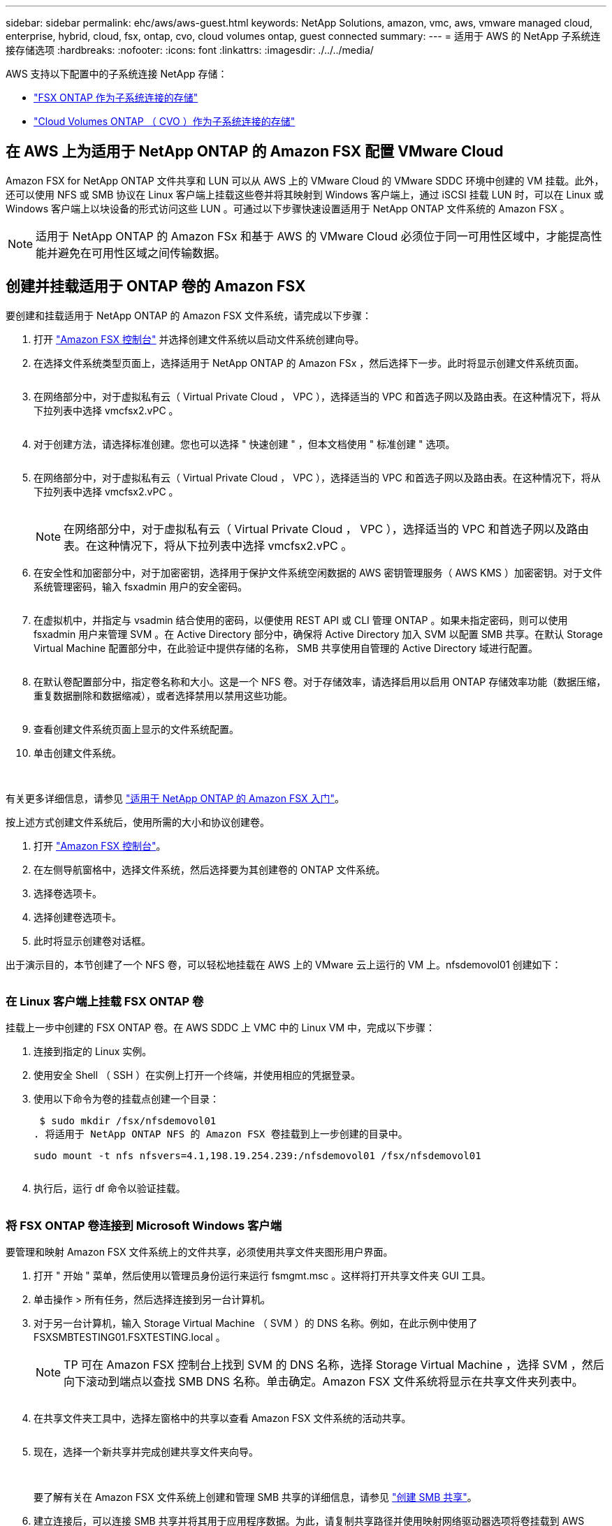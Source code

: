---
sidebar: sidebar 
permalink: ehc/aws/aws-guest.html 
keywords: NetApp Solutions, amazon, vmc, aws, vmware managed cloud, enterprise, hybrid, cloud, fsx, ontap, cvo, cloud volumes ontap, guest connected 
summary:  
---
= 适用于 AWS 的 NetApp 子系统连接存储选项
:hardbreaks:
:nofooter: 
:icons: font
:linkattrs: 
:imagesdir: ./../../media/


[role="lead"]
AWS 支持以下配置中的子系统连接 NetApp 存储：

* link:#fsx-ontap["FSX ONTAP 作为子系统连接的存储"]
* link:#cvo["Cloud Volumes ONTAP （ CVO ）作为子系统连接的存储"]




== 在 AWS 上为适用于 NetApp ONTAP 的 Amazon FSX 配置 VMware Cloud

Amazon FSX for NetApp ONTAP 文件共享和 LUN 可以从 AWS 上的 VMware Cloud 的 VMware SDDC 环境中创建的 VM 挂载。此外，还可以使用 NFS 或 SMB 协议在 Linux 客户端上挂载这些卷并将其映射到 Windows 客户端上，通过 iSCSI 挂载 LUN 时，可以在 Linux 或 Windows 客户端上以块设备的形式访问这些 LUN 。可通过以下步骤快速设置适用于 NetApp ONTAP 文件系统的 Amazon FSX 。


NOTE: 适用于 NetApp ONTAP 的 Amazon FSx 和基于 AWS 的 VMware Cloud 必须位于同一可用性区域中，才能提高性能并避免在可用性区域之间传输数据。



== 创建并挂载适用于 ONTAP 卷的 Amazon FSX

要创建和挂载适用于 NetApp ONTAP 的 Amazon FSX 文件系统，请完成以下步骤：

. 打开 link:https://console.aws.amazon.com/fsx/["Amazon FSX 控制台"] 并选择创建文件系统以启动文件系统创建向导。
. 在选择文件系统类型页面上，选择适用于 NetApp ONTAP 的 Amazon FSx ，然后选择下一步。此时将显示创建文件系统页面。
+
image:aws-fsx-guest-1.png[""]

. 在网络部分中，对于虚拟私有云（ Virtual Private Cloud ， VPC ），选择适当的 VPC 和首选子网以及路由表。在这种情况下，将从下拉列表中选择 vmcfsx2.vPC 。
+
image:aws-fsx-guest-2.png[""]

. 对于创建方法，请选择标准创建。您也可以选择 " 快速创建 " ，但本文档使用 " 标准创建 " 选项。
+
image:aws-fsx-guest-3.png[""]

. 在网络部分中，对于虚拟私有云（ Virtual Private Cloud ， VPC ），选择适当的 VPC 和首选子网以及路由表。在这种情况下，将从下拉列表中选择 vmcfsx2.vPC 。
+
image:aws-fsx-guest-4.png[""]

+

NOTE: 在网络部分中，对于虚拟私有云（ Virtual Private Cloud ， VPC ），选择适当的 VPC 和首选子网以及路由表。在这种情况下，将从下拉列表中选择 vmcfsx2.vPC 。

. 在安全性和加密部分中，对于加密密钥，选择用于保护文件系统空闲数据的 AWS 密钥管理服务（ AWS KMS ）加密密钥。对于文件系统管理密码，输入 fsxadmin 用户的安全密码。
+
image:aws-fsx-guest-5.png[""]

. 在虚拟机中，并指定与 vsadmin 结合使用的密码，以便使用 REST API 或 CLI 管理 ONTAP 。如果未指定密码，则可以使用 fsxadmin 用户来管理 SVM 。在 Active Directory 部分中，确保将 Active Directory 加入 SVM 以配置 SMB 共享。在默认 Storage Virtual Machine 配置部分中，在此验证中提供存储的名称， SMB 共享使用自管理的 Active Directory 域进行配置。
+
image:aws-fsx-guest-6.png[""]

. 在默认卷配置部分中，指定卷名称和大小。这是一个 NFS 卷。对于存储效率，请选择启用以启用 ONTAP 存储效率功能（数据压缩，重复数据删除和数据缩减），或者选择禁用以禁用这些功能。
+
image:aws-fsx-guest-7.png[""]

. 查看创建文件系统页面上显示的文件系统配置。
. 单击创建文件系统。
+
image:aws-fsx-guest-8.png[""]
image:aws-fsx-guest-9.png[""]
image:aws-fsx-guest-10.png[""]



有关更多详细信息，请参见 link:https://docs.aws.amazon.com/fsx/latest/ONTAPGuide/getting-started.html["适用于 NetApp ONTAP 的 Amazon FSX 入门"]。

按上述方式创建文件系统后，使用所需的大小和协议创建卷。

. 打开 link:https://console.aws.amazon.com/fsx/["Amazon FSX 控制台"]。
. 在左侧导航窗格中，选择文件系统，然后选择要为其创建卷的 ONTAP 文件系统。
. 选择卷选项卡。
. 选择创建卷选项卡。
. 此时将显示创建卷对话框。


出于演示目的，本节创建了一个 NFS 卷，可以轻松地挂载在 AWS 上的 VMware 云上运行的 VM 上。nfsdemovol01 创建如下：

image:aws-fsx-guest-11.png[""]



=== 在 Linux 客户端上挂载 FSX ONTAP 卷

挂载上一步中创建的 FSX ONTAP 卷。在 AWS SDDC 上 VMC 中的 Linux VM 中，完成以下步骤：

. 连接到指定的 Linux 实例。
. 使用安全 Shell （ SSH ）在实例上打开一个终端，并使用相应的凭据登录。
. 使用以下命令为卷的挂载点创建一个目录：
+
 $ sudo mkdir /fsx/nfsdemovol01
. 将适用于 NetApp ONTAP NFS 的 Amazon FSX 卷挂载到上一步创建的目录中。
+
 sudo mount -t nfs nfsvers=4.1,198.19.254.239:/nfsdemovol01 /fsx/nfsdemovol01
+
image:aws-fsx-guest-20.png[""]

. 执行后，运行 df 命令以验证挂载。
+
image:aws-fsx-guest-21.png[""]





=== 将 FSX ONTAP 卷连接到 Microsoft Windows 客户端

要管理和映射 Amazon FSX 文件系统上的文件共享，必须使用共享文件夹图形用户界面。

. 打开 " 开始 " 菜单，然后使用以管理员身份运行来运行 fsmgmt.msc 。这样将打开共享文件夹 GUI 工具。
. 单击操作 > 所有任务，然后选择连接到另一台计算机。
. 对于另一台计算机，输入 Storage Virtual Machine （ SVM ）的 DNS 名称。例如，在此示例中使用了 FSXSMBTESTING01.FSXTESTING.local 。
+

NOTE: TP 可在 Amazon FSX 控制台上找到 SVM 的 DNS 名称，选择 Storage Virtual Machine ，选择 SVM ，然后向下滚动到端点以查找 SMB DNS 名称。单击确定。Amazon FSX 文件系统将显示在共享文件夹列表中。

+
image:aws-fsx-guest-22.png[""]

. 在共享文件夹工具中，选择左窗格中的共享以查看 Amazon FSX 文件系统的活动共享。
+
image:aws-fsx-guest-23.png[""]

. 现在，选择一个新共享并完成创建共享文件夹向导。
+
image:aws-fsx-guest-24.png[""]
image:aws-fsx-guest-25.png[""]

+
要了解有关在 Amazon FSX 文件系统上创建和管理 SMB 共享的详细信息，请参见 link:https://docs.aws.amazon.com/fsx/latest/ONTAPGuide/create-smb-shares.html["创建 SMB 共享"]。

. 建立连接后，可以连接 SMB 共享并将其用于应用程序数据。为此，请复制共享路径并使用映射网络驱动器选项将卷挂载到 AWS SDDC 上在 VMware Cloud 上运行的虚拟机上。
+
image:aws-fsx-guest-26.png[""]





== 使用 iSCSI 将适用于 NetApp ONTAP LUN 的 FSX 连接到主机

FSX 的 iSCSI 流量通过上一节提供的路由遍历 VMware Transit Connect/AWS Transit Gateway 。要在适用于 NetApp ONTAP 的 Amazon FSX 中配置 LUN ，请按照找到的文档进行操作 link:https://docs.aws.amazon.com/fsx/latest/ONTAPGuide/supported-fsx-clients.html["此处"]。

在 Linux 客户端上，确保 iSCSI 守护进程正在运行。配置 LUN 后，请参见有关使用 Ubuntu 配置 iSCSI 的详细指南（示例） link:https://ubuntu.com/server/docs/service-iscsi["此处"]。

本文介绍了如何将 iSCSI LUN 连接到 Windows 主机：



=== 在适用于 NetApp ONTAP 的 FSX 中配置 LUN ：

. 使用 ONTAP 文件系统的 FSX 管理端口访问 NetApp ONTAP 命令行界面。
. 按照规模估算输出所示，使用所需大小创建 LUN 。
+
 FsxId040eacc5d0ac31017::> lun create -vserver vmcfsxval2svm -volume nimfsxscsivol -lun nimofsxlun01 -size 5gb -ostype windows -space-reserve enabled
+
在此示例中，我们创建了一个大小为 5G （ 5368709120 ）的 LUN 。

. 创建必要的 igroup 以控制哪些主机可以访问特定 LUN 。
+
[listing]
----
FsxId040eacc5d0ac31017::> igroup create -vserver vmcfsxval2svm -igroup winIG -protocol iscsi -ostype windows -initiator iqn.1991-05.com.microsoft:vmcdc01.fsxtesting.local

FsxId040eacc5d0ac31017::> igroup show

Vserver   Igroup       Protocol OS Type  Initiators

--------- ------------ -------- -------- ------------------------------------

vmcfsxval2svm

          ubuntu01     iscsi    linux    iqn.2021-10.com.ubuntu:01:initiator01

vmcfsxval2svm

          winIG        iscsi    windows  iqn.1991-05.com.microsoft:vmcdc01.fsxtesting.local
----
+
此时将显示两个条目。

. 使用以下命令将 LUN 映射到 igroup ：
+
[listing]
----
FsxId040eacc5d0ac31017::> lun map -vserver vmcfsxval2svm -path /vol/nimfsxscsivol/nimofsxlun01 -igroup winIG

FsxId040eacc5d0ac31017::> lun show

Vserver   Path                            State   Mapped   Type        Size

--------- ------------------------------- ------- -------- -------- --------

vmcfsxval2svm

          /vol/blocktest01/lun01          online  mapped   linux         5GB

vmcfsxval2svm

          /vol/nimfsxscsivol/nimofsxlun01 online  mapped   windows       5GB
----
+
此时将显示两个条目。

. 将新配置的 LUN 连接到 Windows VM ：
+
要将新 LUN 连接到 AWS SDDC 上 VMware 云上的 Windows 主机，请完成以下步骤：

+
.. RDP 到 AWS SDDC 上 VMware Cloud 上托管的 Windows VM 。
.. 导航到服务器管理器 > 信息板 > 工具 > iSCSI 启动程序以打开 iSCSI 启动程序属性对话框。
.. 在发现选项卡中，单击发现门户或添加门户，然后输入 iSCSI 目标端口的 IP 地址。
.. 从目标选项卡中，选择已发现的目标，然后单击登录或连接。
.. 选择启用多路径，然后选择 " 计算机启动时自动还原此连接 " 或 " 将此连接添加到收藏目标列表 " 。单击高级。
+

NOTE: Windows 主机必须与集群中的每个节点建立 iSCSI 连接。原生 DSM 会选择要使用的最佳路径。

+
image:aws-fsx-guest-30.png[""]





Storage Virtual Machine （ SVM ）上的 LUN 在 Windows 主机中显示为磁盘。主机不会自动发现添加的任何新磁盘。通过完成以下步骤触发手动重新扫描以发现磁盘：

. 打开 Windows 计算机管理实用程序：开始 > 管理工具 > 计算机管理。
. 在导航树中展开存储节点。
. 单击磁盘管理。
. 单击操作 > 重新扫描磁盘。
+
image:aws-fsx-guest-31.png[""]



当新 LUN 首次由 Windows 主机访问时，它没有分区或文件系统。通过完成以下步骤初始化 LUN ，并可选择使用文件系统格式化 LUN ：

. 启动 Windows 磁盘管理。
. 右键单击 LUN ，然后选择所需的磁盘或分区类型。
. 按照向导中的说明进行操作。在此示例中，驱动器 F ：已挂载。
+
image:aws-fsx-guest-32.png[""]





== 在 AWS 中部署新的 Cloud Volumes ONTAP 实例（自行操作）

可以从 AWS SDDC 环境中的 VMware 云中创建的 VM 挂载 Cloud Volumes ONTAP 共享和 LUN 。这些卷还可以挂载在原生 AWS VM Linux Windows 客户端上，并且在通过 iSCSI 挂载时，可以在 Linux 或 Windows 客户端上以块设备的形式访问 LUN ，因为 Cloud Volumes ONTAP 支持 iSCSI ， SMB 和 NFS 协议。只需几个简单的步骤即可设置 Cloud Volumes ONTAP 卷。

要将卷从内部环境复制到云以实现灾难恢复或迁移，请使用站点到站点 VPN 或 DirectConnect 与 AWS 建立网络连接。将数据从内部复制到 Cloud Volumes ONTAP 不在本文档的讨论范围之内。要在内部系统和 Cloud Volumes ONTAP 系统之间复制数据，请参见 link:https://docs.netapp.com/us-en/occm/task_replicating_data.html#setting-up-data-replication-between-systems["在系统之间设置数据复制"]。


NOTE: 使用 link:https://cloud.netapp.com/cvo-sizer["Cloud Volumes ONTAP 规模估算工具"] 以准确估算 Cloud Volumes ONTAP 实例的大小。此外，还可以监控内部性能，以用作 Cloud Volumes ONTAP 规模估算器中的输入。

. 登录到 NetApp Cloud Central ；此时将显示 Fabric View 屏幕。找到 Cloud Volumes ONTAP 选项卡，然后选择转到 Cloud Manager 。登录后，将显示 " 画布 " 屏幕。
+
image:aws-cvo-guest-1.png[""]

. 在 Cloud Manager 主页上，单击添加工作环境，然后选择 AWS 作为云以及系统配置的类型。
+
image:aws-cvo-guest-2.png[""]

. 提供要创建的环境的详细信息，包括环境名称和管理员凭据。单击 Continue （继续）。
+
image:aws-cvo-guest-3.png[""]

. 为 Cloud Volumes ONTAP 部署选择附加服务，包括云数据感知，云备份和 Cloud Insights 。单击 Continue （继续）。
+
image:aws-cvo-guest-4.png[""]

. 在 HA 部署模式页面上，选择多个可用性区域配置。
+
image:aws-cvo-guest-5.png[""]

. 在区域和 VPC 页面上，输入网络信息，然后单击继续。
+
image:aws-cvo-guest-6.png[""]

. 在“ Connectivity and SSH Authentication ”（连接和 SSH 身份验证）页上、为 HA 对和调解器选择连接方法。
+
image:aws-cvo-guest-7.png[""]

. 指定浮动 IP 地址，然后单击继续。
+
image:aws-cvo-guest-8.png[""]

. 选择适当的路由表以包含指向浮动 IP 地址的路由，然后单击继续。
+
image:aws-cvo-guest-9.png[""]

. 在数据加密页面上，选择 AWS 管理的加密。
+
image:aws-cvo-guest-10.png[""]

. 选择许可证选项：按需购买或自带许可证以使用现有许可证。在此示例中，将使用按需购买选项。
+
image:aws-cvo-guest-11.png[""]

. 根据要在 AWS SDDC 上的 VMware 云上运行的 VM 上部署的工作负载类型，在多个预配置的软件包之间进行选择。
+
image:aws-cvo-guest-12.png[""]

. 在审核和批准页面上，查看并确认所做的选择。要创建 Cloud Volumes ONTAP 实例，请单击执行。
+
image:aws-cvo-guest-13.png[""]

. 配置 Cloud Volumes ONTAP 后，它将在 " 画布 " 页面的工作环境中列出。
+
image:aws-cvo-guest-14.png[""]





=== SMB 卷的其他配置

. 准备好工作环境后，请确保为 CIFS 服务器配置了适当的 DNS 和 Active Directory 配置参数。要创建 SMB 卷，必须执行此步骤。
+
image:aws-cvo-guest-20.png[""]

. 选择要创建卷的 CVO 实例，然后单击创建卷选项。选择适当的大小， Cloud Manager 选择包含的聚合或使用高级分配机制将其放置在特定聚合上。在此演示中，选择 SMB 作为协议。
+
image:aws-cvo-guest-21.png[""]

. 配置卷后，此卷将显示在卷窗格下。由于已配置 CIFS 共享，因此您应向用户或组授予对文件和文件夹的权限，并验证这些用户是否可以访问此共享并创建文件。
+
image:aws-cvo-guest-22.png[""]

. 创建卷后，使用 mount 命令从 AWS SDDC 主机中 VMware Cloud 上运行的虚拟机连接到共享。
. 复制以下路径并使用映射网络驱动器选项将卷挂载到 AWS SDDC 中 VMware Cloud 上运行的虚拟机上。
+
image:aws-cvo-guest-23.png[""]
image:aws-cvo-guest-24.png[""]





=== 将 LUN 连接到主机

要将 Cloud Volumes ONTAP LUN 连接到主机，请完成以下步骤：

. 在 Cloud Manager 的 " 画布 " 页面上，双击 Cloud Volumes ONTAP 工作环境以创建和管理卷。
. 单击添加卷 > 新建卷，选择 iSCSI ，然后单击创建启动程序组。单击 Continue （继续）。
+
image:aws-cvo-guest-30.png[""]
image:aws-cvo-guest-31.png[""]

. 配置卷后，选择卷，然后单击目标 IQN 。要复制 iSCSI 限定名称（ IQN ），请单击复制。设置从主机到 LUN 的 iSCSI 连接。


要对位于 AWS SDDC 上的 VMware Cloud 上的主机执行相同操作，请完成以下步骤：

. RDP 到 AWS 上 VMware 云上托管的 VM 。
. 打开 iSCSI 启动程序属性对话框：服务器管理器 > 信息板 > 工具 > iSCSI 启动程序。
. 在发现选项卡中，单击发现门户或添加门户，然后输入 iSCSI 目标端口的 IP 地址。
. 从目标选项卡中，选择已发现的目标，然后单击登录或连接。
. 选择启用多路径，然后选择计算机启动时自动还原此连接或将此连接添加到收藏目标列表。单击高级。



NOTE: Windows 主机必须与集群中的每个节点建立 iSCSI 连接。原生 DSM 会选择要使用的最佳路径。

+image:aws-cvo-guest-32.png[""]

SVM 中的 LUN 在 Windows 主机中显示为磁盘。主机不会自动发现添加的任何新磁盘。通过完成以下步骤触发手动重新扫描以发现磁盘：

. 打开 Windows 计算机管理实用程序：开始 > 管理工具 > 计算机管理。
. 在导航树中展开存储节点。
. 单击磁盘管理。
. 单击操作 > 重新扫描磁盘。


image:aws-cvo-guest-33.png[""]

当新 LUN 首次由 Windows 主机访问时，它没有分区或文件系统。初始化 LUN ；也可以通过完成以下步骤使用文件系统格式化 LUN ：

. 启动 Windows 磁盘管理。
. 右键单击 LUN ，然后选择所需的磁盘或分区类型。
. 按照向导中的说明进行操作。在此示例中，驱动器 F ：已挂载。


image:aws-cvo-guest-34.png[""]

在 Linux 客户端上，确保 iSCSI 守护进程正在运行。配置 LUN 后，请参阅有关适用于 Linux 分发版的 iSCSI 配置的详细指导。例如，可以找到 Ubuntu iSCSI 配置 link:https://ubuntu.com/server/docs/service-iscsi["此处"]。要进行验证，请从 shell 运行 lsblk cmd 。



=== 在 Linux 客户端上挂载 Cloud Volumes ONTAP NFS 卷

要从 AWS SDDC 上 VMC 内的 VM 挂载 Cloud Volumes ONTAP （ DIY ）文件系统，请完成以下步骤：

. 连接到指定的 Linux 实例。
. 使用安全 Shell （ SSH ）在实例上打开一个终端，并使用相应的凭据登录。
. 使用以下命令为卷的挂载点创建一个目录。
+
 $ sudo mkdir /fsxcvotesting01/nfsdemovol01
. 将适用于 NetApp ONTAP NFS 的 Amazon FSX 卷挂载到上一步创建的目录中。
+
 sudo mount -t nfs nfsvers=4.1,172.16.0.2:/nfsdemovol01 /fsxcvotesting01/nfsdemovol01


image:aws-cvo-guest-40.png[""]
image:aws-cvo-guest-41.png[""]
